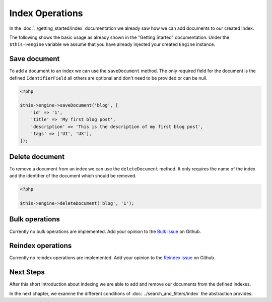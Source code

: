 Index Operations
================

In the :doc:`../getting_started/index` documentation we already saw how we can add documents to our
created Index.

The following shows the basic usage as already shown in the "Getting Started" documentation. Under the
``$this->engine`` variable we assume that you have already injected your created ``Engine`` instance.

Save document
-------------

To add a document to an index we can use the ``saveDocument`` method. The only required field
for the document is the defined ``IdentifierField`` all others are optional and don't need to
be provided or can be null.

.. code-block:: php

    <?php

    $this->engine->saveDocument('blog', [
        'id' => '1',
        'title' => 'My first blog post',
        'description' => 'This is the description of my first blog post',
        'tags' => ['UI', 'UX'],
    ]);

Delete document
---------------

To remove a document from an index we can use the ``deleteDocument`` method. It only requires
the name of the index and the identifier of the document which should be removed.

.. code-block:: php

    <?php

    $this->engine->deleteDocument('blog', '1');

Bulk operations
---------------

Currently no bulk operations are implemented. Add your opinion to the
`Bulk issue <https://github.com/schranz-search/schranz-search/issues/24>`_
on Github.

Reindex operations
------------------

Currently no reindex operations are implemented. Add your opinion to the
`Reindex issue <https://github.com/schranz-search/schranz-search/issues/16>`_
on Github.

Next Steps
----------

After this short introduction about indexing we are able to add and remove our documents from the defined indexes.

In the next chapter, we examine the different conditions of :doc:`../search_and_filters/index` the abstraction provides.
